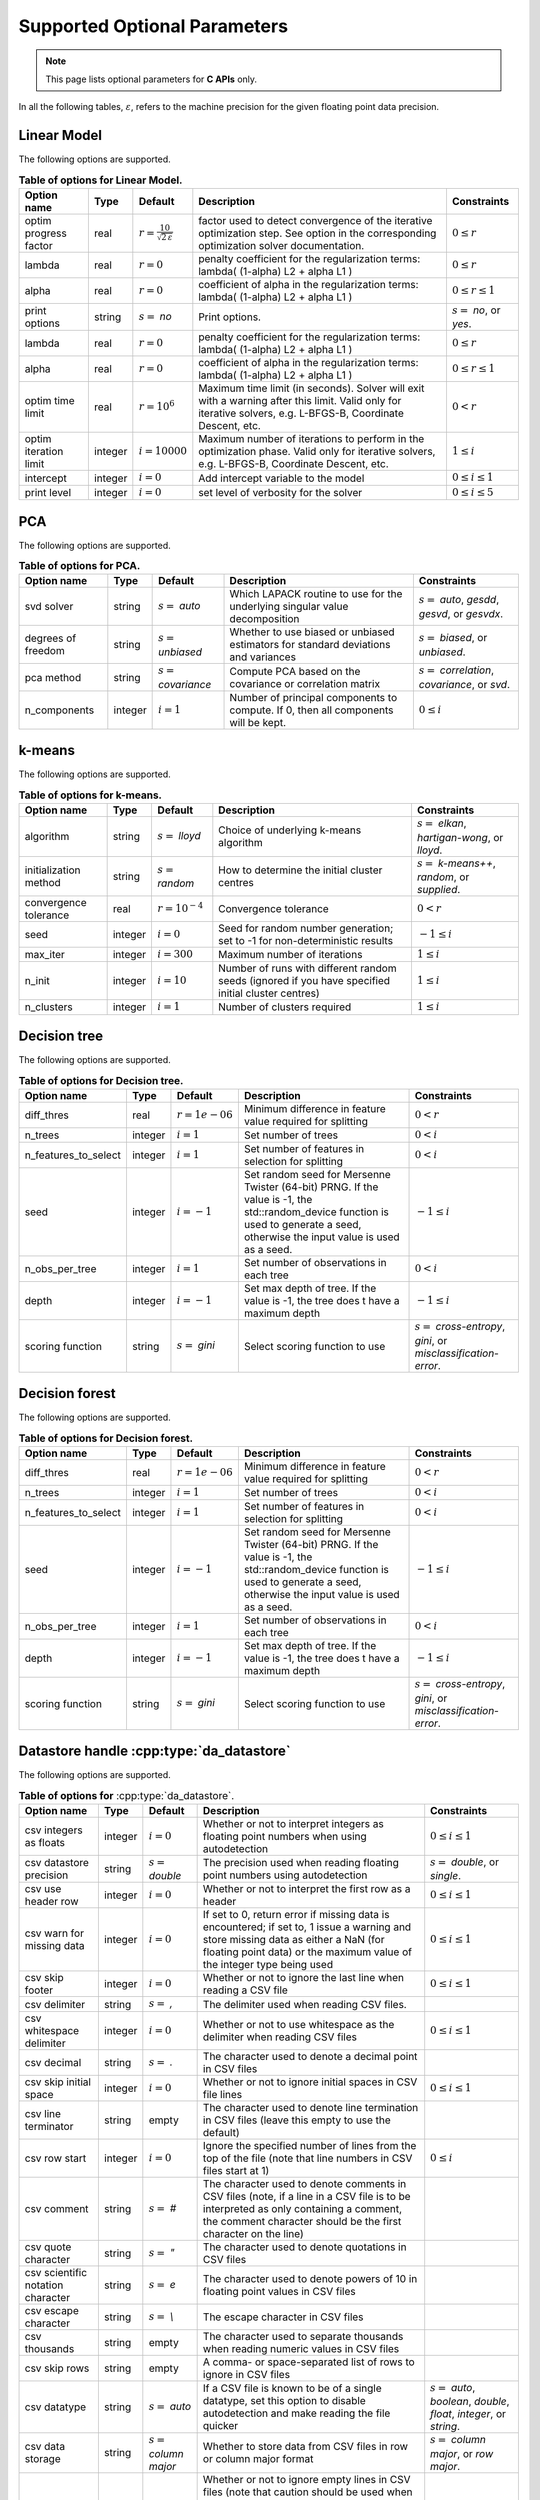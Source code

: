 ..
    Copyright (C) 2024 Advanced Micro Devices, Inc. All rights reserved.

    Redistribution and use in source and binary forms, with or without modification,
    are permitted provided that the following conditions are met:
    1. Redistributions of source code must retain the above copyright notice,
       this list of conditions and the following disclaimer.
    2. Redistributions in binary form must reproduce the above copyright notice,
       this list of conditions and the following disclaimer in the documentation
       and/or other materials provided with the distribution.
    3. Neither the name of the copyright holder nor the names of its contributors
       may be used to endorse or promote products derived from this software without
       specific prior written permission.

    THIS SOFTWARE IS PROVIDED BY THE COPYRIGHT HOLDERS AND CONTRIBUTORS "AS IS" AND
    ANY EXPRESS OR IMPLIED WARRANTIES, INCLUDING, BUT NOT LIMITED TO, THE IMPLIED
    WARRANTIES OF MERCHANTABILITY AND FITNESS FOR A PARTICULAR PURPOSE ARE DISCLAIMED.
    IN NO EVENT SHALL THE COPYRIGHT HOLDER OR CONTRIBUTORS BE LIABLE FOR ANY DIRECT,
    INDIRECT, INCIDENTAL, SPECIAL, EXEMPLARY, OR CONSEQUENTIAL DAMAGES (INCLUDING,
    BUT NOT LIMITED TO, PROCUREMENT OF SUBSTITUTE GOODS OR SERVICES; LOSS OF USE, DATA,
    OR PROFITS; OR BUSINESS INTERRUPTION) HOWEVER CAUSED AND ON ANY THEORY OF LIABILITY,
    WHETHER IN CONTRACT, STRICT LIABILITY, OR TORT (INCLUDING NEGLIGENCE OR OTHERWISE)
    ARISING IN ANY WAY OUT OF THE USE OF THIS SOFTWARE, EVEN IF ADVISED OF THE
    POSSIBILITY OF SUCH DAMAGE.



Supported Optional Parameters
******************************

.. note::
   This page lists optional parameters for **C APIs** only.

In all the following tables, :math:`\varepsilon`, refers to the machine precision for the given floating point data precision.

.. _opts_linearmodel:

Linear Model
==============================================

The following options are supported.

.. csv-table:: :strong:`Table of options for Linear Model.`
   :escape: ~
   :header: "Option name", "Type", "Default", "Description", "Constraints"

   "optim progress factor", "real", ":math:`r=\frac{10}{\sqrt{2\,\varepsilon}}`", "factor used to detect convergence of the iterative optimization step. See option in the corresponding optimization solver documentation.", ":math:`0 \le r`"
   "lambda", "real", ":math:`r=0`", "penalty coefficient for the regularization terms: lambda( (1-alpha) L2 + alpha L1 )", ":math:`0 \le r`"
   "alpha", "real", ":math:`r=0`", "coefficient of alpha in the regularization terms: lambda( (1-alpha) L2 + alpha L1 )", ":math:`0 \le r \le 1`"
   "print options", "string", ":math:`s=` `no`", "Print options.", ":math:`s=` `no`, or `yes`."
   "lambda", "real", ":math:`r=0`", "penalty coefficient for the regularization terms: lambda( (1-alpha) L2 + alpha L1 )", ":math:`0 \le r`"
   "alpha", "real", ":math:`r=0`", "coefficient of alpha in the regularization terms: lambda( (1-alpha) L2 + alpha L1 )", ":math:`0 \le r \le 1`"
   "optim time limit", "real", ":math:`r=10^6`", "Maximum time limit (in seconds). Solver will exit with a warning after this limit. Valid only for iterative solvers, e.g. L-BFGS-B, Coordinate Descent, etc.", ":math:`0 < r`"
   "optim iteration limit", "integer", ":math:`i=10000`", "Maximum number of iterations to perform in the optimization phase. Valid only for iterative solvers, e.g. L-BFGS-B, Coordinate Descent, etc.", ":math:`1 \le i`"
   "intercept", "integer", ":math:`i=0`", "Add intercept variable to the model", ":math:`0 \le i \le 1`"
   "print level", "integer", ":math:`i=0`", "set level of verbosity for the solver", ":math:`0 \le i \le 5`"


.. _opts_pca:

PCA
==============================================

The following options are supported.

.. csv-table:: :strong:`Table of options for PCA.`
   :escape: ~
   :header: "Option name", "Type", "Default", "Description", "Constraints"

   "svd solver", "string", ":math:`s=` `auto`", "Which LAPACK routine to use for the underlying singular value decomposition", ":math:`s=` `auto`, `gesdd`, `gesvd`, or `gesvdx`."
   "degrees of freedom", "string", ":math:`s=` `unbiased`", "Whether to use biased or unbiased estimators for standard deviations and variances", ":math:`s=` `biased`, or `unbiased`."
   "pca method", "string", ":math:`s=` `covariance`", "Compute PCA based on the covariance or correlation matrix", ":math:`s=` `correlation`, `covariance`, or `svd`."
   "n_components", "integer", ":math:`i=1`", "Number of principal components to compute. If 0, then all components will be kept.", ":math:`0 \le i`"


.. _opts_k-means:

k-means
==============================================

The following options are supported.

.. csv-table:: :strong:`Table of options for k-means.`
   :escape: ~
   :header: "Option name", "Type", "Default", "Description", "Constraints"

   "algorithm", "string", ":math:`s=` `lloyd`", "Choice of underlying k-means algorithm", ":math:`s=` `elkan`, `hartigan-wong`, or `lloyd`."
   "initialization method", "string", ":math:`s=` `random`", "How to determine the initial cluster centres", ":math:`s=` `k-means++`, `random`, or `supplied`."
   "convergence tolerance", "real", ":math:`r=10^{-4}`", "Convergence tolerance", ":math:`0 < r`"
   "seed", "integer", ":math:`i=0`", "Seed for random number generation; set to -1 for non-deterministic results", ":math:`-1 \le i`"
   "max_iter", "integer", ":math:`i=300`", "Maximum number of iterations", ":math:`1 \le i`"
   "n_init", "integer", ":math:`i=10`", "Number of runs with different random seeds (ignored if you have specified initial cluster centres)", ":math:`1 \le i`"
   "n_clusters", "integer", ":math:`i=1`", "Number of clusters required", ":math:`1 \le i`"


.. _opts_decisiontree:

Decision tree
==============================================

The following options are supported.

.. csv-table:: :strong:`Table of options for Decision tree.`
   :escape: ~
   :header: "Option name", "Type", "Default", "Description", "Constraints"

   "diff_thres", "real", ":math:`r=1e-06`", "Minimum difference in feature value required for splitting", ":math:`0 < r`"
   "n_trees", "integer", ":math:`i=1`", "Set number of trees", ":math:`0 < i`"
   "n_features_to_select", "integer", ":math:`i=1`", "Set number of features in selection for splitting", ":math:`0 < i`"
   "seed", "integer", ":math:`i=-1`", "Set random seed for Mersenne Twister (64-bit) PRNG.  If the value is -1, the std::random_device function is used to generate a seed, otherwise the input value is used as a seed.", ":math:`-1 \le i`"
   "n_obs_per_tree", "integer", ":math:`i=1`", "Set number of observations in each tree", ":math:`0 < i`"
   "depth", "integer", ":math:`i=-1`", "Set max depth of tree.  If the value is -1, the tree does t have a maximum depth", ":math:`-1 \le i`"
   "scoring function", "string", ":math:`s=` `gini`", "Select scoring function to use", ":math:`s=` `cross-entropy`, `gini`, or `misclassification-error`."


.. _opts_decisionforest:

Decision forest
==============================================

The following options are supported.

.. csv-table:: :strong:`Table of options for Decision forest.`
   :escape: ~
   :header: "Option name", "Type", "Default", "Description", "Constraints"

   "diff_thres", "real", ":math:`r=1e-06`", "Minimum difference in feature value required for splitting", ":math:`0 < r`"
   "n_trees", "integer", ":math:`i=1`", "Set number of trees", ":math:`0 < i`"
   "n_features_to_select", "integer", ":math:`i=1`", "Set number of features in selection for splitting", ":math:`0 < i`"
   "seed", "integer", ":math:`i=-1`", "Set random seed for Mersenne Twister (64-bit) PRNG.  If the value is -1, the std::random_device function is used to generate a seed, otherwise the input value is used as a seed.", ":math:`-1 \le i`"
   "n_obs_per_tree", "integer", ":math:`i=1`", "Set number of observations in each tree", ":math:`0 < i`"
   "depth", "integer", ":math:`i=-1`", "Set max depth of tree.  If the value is -1, the tree does t have a maximum depth", ":math:`-1 \le i`"
   "scoring function", "string", ":math:`s=` `gini`", "Select scoring function to use", ":math:`s=` `cross-entropy`, `gini`, or `misclassification-error`."


.. _opts_datastore:

Datastore handle :cpp:type:`da_datastore`
=============================================

The following options are supported.

.. csv-table:: :strong:`Table of options for` :cpp:type:`da_datastore`.
   :escape: ~
   :header: "Option name", "Type", "Default", "Description", "Constraints"

   "csv integers as floats", "integer", ":math:`i=0`", "Whether or not to interpret integers as floating point numbers when using autodetection", ":math:`0 \le i \le 1`"
   "csv datastore precision", "string", ":math:`s=` `double`", "The precision used when reading floating point numbers using autodetection", ":math:`s=` `double`, or `single`."
   "csv use header row", "integer", ":math:`i=0`", "Whether or not to interpret the first row as a header", ":math:`0 \le i \le 1`"
   "csv warn for missing data", "integer", ":math:`i=0`", "If set to 0, return error if missing data is encountered; if set to, 1 issue a warning and store missing data as either a NaN (for floating point data) or the maximum value of the integer type being used", ":math:`0 \le i \le 1`"
   "csv skip footer", "integer", ":math:`i=0`", "Whether or not to ignore the last line when reading a CSV file", ":math:`0 \le i \le 1`"
   "csv delimiter", "string", ":math:`s=` `,`", "The delimiter used when reading CSV files.", ""
   "csv whitespace delimiter", "integer", ":math:`i=0`", "Whether or not to use whitespace as the delimiter when reading CSV files", ":math:`0 \le i \le 1`"
   "csv decimal", "string", ":math:`s=` `.`", "The character used to denote a decimal point in CSV files", ""
   "csv skip initial space", "integer", ":math:`i=0`", "Whether or not to ignore initial spaces in CSV file lines", ":math:`0 \le i \le 1`"
   "csv line terminator", "string", "empty", "The character used to denote line termination in CSV files (leave this empty to use the default)", ""
   "csv row start", "integer", ":math:`i=0`", "Ignore the specified number of lines from the top of the file (note that line numbers in CSV files start at 1)", ":math:`0 \le i`"
   "csv comment", "string", ":math:`s=` `#`", "The character used to denote comments in CSV files (note, if a line in a CSV file is to be interpreted as only containing a comment, the comment character should be the first character on the line)", ""
   "csv quote character", "string", ":math:`s=` `~"`", "The character used to denote quotations in CSV files", ""
   "csv scientific notation character", "string", ":math:`s=` `e`", "The character used to denote powers of 10 in floating point values in CSV files", ""
   "csv escape character", "string", ":math:`s=` `\\`", "The escape character in CSV files", ""
   "csv thousands", "string", "empty", "The character used to separate thousands when reading numeric values in CSV files", ""
   "csv skip rows", "string", "empty", "A comma- or space-separated list of rows to ignore in CSV files", ""
   "csv datatype", "string", ":math:`s=` `auto`", "If a CSV file is known to be of a single datatype, set this option to disable autodetection and make reading the file quicker", ":math:`s=` `auto`, `boolean`, `double`, `float`, `integer`, or `string`."
   "csv data storage", "string", ":math:`s=` `column major`", "Whether to store data from CSV files in row or column major format", ":math:`s=` `column major`, or `row major`."
   "csv skip empty lines", "integer", ":math:`i=0`", "Whether or not to ignore empty lines in CSV files (note that caution should be used when using this in conjunction with options such as CSV skip rows since line numbers may no longer correspond to the original line numbers in the CSV file)", ":math:`0 \le i \le 1`"
   "csv double quote", "integer", ":math:`i=0`", "Whether or not to interpret two consecutive quotechar characters within a field as a single quotechar character", ":math:`0 \le i \le 1`"


.. only:: internal

   .. _opts_optimizationsolvers:

   Optimization Solvers
   ====================

   The following options are supported.

   .. csv-table:: :strong:`Table of options for optimization solvers.`
      :escape: ~
      :header: "Option name", "Type", "Default", "Description", "Constraints"

      "optim method", "string", ":math:`s=` `lbfgsb`", "Select optimization solver to use", ":math:`s=` `bfgs`, `coord`, `lbfgs`, or `lbfgsb`."
      "print options", "string", ":math:`s=` `no`", "Print options list", ":math:`s=` `no`, or `yes`."
      "coord skip tol", "real", ":math:`r=\sqrt{2\,\varepsilon}`", "Coordinate skip tolerance", ":math:`0 < r`"
      "coord convergence tol", "real", ":math:`r=\sqrt{2\,\varepsilon}`", "tolerance of the projected gradient infinity norm to declare convergence", ":math:`0 < r < 1`"
      "coord skip min", "integer", ":math:`i=5`", "Minimum times a coordinate change is smaller than "coord skip tol" to start skipping", ":math:`1 \le i`"
      "coord skip max", "integer", ":math:`i=8`", "Initial max times a coordinate can be skipped after this the coordinate is checked", ":math:`4 \le i`"
      "coord restart", "integer", ":math:`i=\infty`", "Number of inner iteration to perform before requesting to perform a full evaluation of the step function", ":math:`0 \le i`"
      "coord iteration limit", "integer", ":math:`i=100000`", "Maximum number of iterations to perform", ":math:`1 \le i`"
      "lbfgsb iteration limit", "integer", ":math:`i=10000`", "Maximum number of iterations to perform", ":math:`1 \le i`"
      "lbfgsb convergence tol", "real", ":math:`r=\sqrt{2\,\varepsilon}`", "tolerance of the projected gradient infinity norm to declare convergence", ":math:`0 < r < 1`"
      "lbfgsb memory limit", "integer", ":math:`i=11`", "Number of vectors to use for approximating the Hessian", ":math:`1 \le i \le 1000`"
      "debug", "integer", ":math:`i=0`", "set debug level (internal use)", ":math:`0 \le i \le 3`"
      "monitoring frequency", "integer", ":math:`i=0`", "How frequent to call the user-supplied monitor function", ":math:`0 \le i`"
      "print level", "integer", ":math:`i=1`", "set level of verbosity for the solver 0 indicates no output while 5 is a very verbose printing", ":math:`0 \le i \le 5`"
      "coord progress factor", "real", ":math:`r=\frac{10}{\sqrt{2\,\varepsilon}}`", "the iteration stops when (fk - f{k+1})/max{abs(fk);abs(f{k+1});1} <= factr*epsmch where epsmch is the machine precision. Typical values for type double: 10e12 for low accuracy; 10e7 for moderate accuracy; 10 for extremely high accuracy.", ":math:`0 \le r`"
      "infinite bound size", "real", ":math:`r=10^{20}`", "threshold value to take for +/- infinity", ":math:`1000 < r`"
      "time limit", "real", ":math:`r=10^6`", "maximum time allowed to run (in seconds)", ":math:`0 < r`"
      "lbfgsb progress factor", "real", ":math:`r=\frac{10}{\sqrt{2\,\varepsilon}}`", "the iteration stops when (f^k - f{k+1})/max{abs(fk);abs(f{k+1});1} <= factr*epsmch where epsmch is the machine precision. Typical values for type double: 10e12 for low accuracy; 10e7 for moderate accuracy; 10 for extremely high accuracy.", ":math:`0 \le r`"

